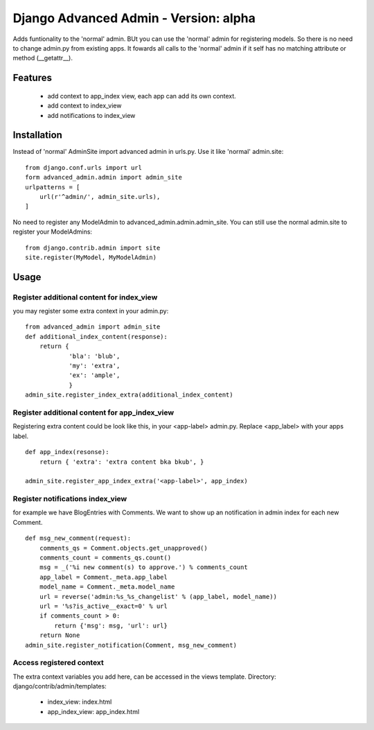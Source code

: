 ======================================
Django Advanced Admin - Version: alpha  
======================================

Adds funtionality to the 'normal' admin. BUt you can use the 'normal' admin
for registering models. So there is no need to change admin.py from
existing apps.
It fowards all calls to the 'normal' admin if it self has no matching
attribute or method (__getattr__).

Features
========

 * add context to app_index view, each app can add its own context.
 * add context to index_view
 * add notifications to index_view
    
Installation
============
Instead of 'normal' AdminSite import advanced admin in urls.py.
Use it like 'normal' admin.site:
::
    from django.conf.urls import url
    form advanced_admin.admin import admin_site
    urlpatterns = [
        url(r'^admin/', admin_site.urls),
    ]
    
No need to register any ModelAdmin to advanced_admin.admin.admin_site.
You can still use the normal admin.site to register your ModelAdmins:
::
    from django.contrib.admin import site
    site.register(MyModel, MyModelAdmin)

Usage
=====    
Register additional content for index_view
------------------------------------------
you may register some extra context in your admin.py:
::
    from advanced_admin import admin_site
    def additional_index_content(response):
        return {
                'bla': 'blub',
                'my': 'extra',
                'ex': 'ample',
                }
    admin_site.register_index_extra(additional_index_content)
        
Register additional content for app_index_view
----------------------------------------------
Registering extra content could be look like this, 
in your <app-label> admin.py. Replace <app_label> 
with your apps label.
::
    def app_index(resonse):
        return { 'extra': 'extra content bka bkub', }
    
    admin_site.register_app_index_extra('<app-label>', app_index)


Register notifications index_view
---------------------------------
for example we have BlogEntries with Comments. We want to 
show up an notification in admin index for each new Comment.
::
    def msg_new_comment(request):
        comments_qs = Comment.objects.get_unapproved()
        comments_count = comments_qs.count()
        msg = _('%i new comment(s) to approve.') % comments_count
        app_label = Comment._meta.app_label
        model_name = Comment._meta.model_name
        url = reverse('admin:%s_%s_changelist' % (app_label, model_name))
        url = '%s?is_active__exact=0' % url
        if comments_count > 0:
            return {'msg': msg, 'url': url}
        return None
    admin_site.register_notification(Comment, msg_new_comment)
    
Access registered context 
-------------------------
The extra context variables you add here, can be accessed 
in the views template.
Directory: django/contrib/admin/templates:

 * index_view: index.html
 * app_index_view: app_index.html

